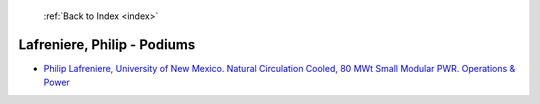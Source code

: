  :ref:`Back to Index <index>`

Lafreniere, Philip - Podiums
----------------------------

* `Philip Lafreniere, University of New Mexico. Natural Circulation Cooled, 80 MWt Small Modular PWR. Operations & Power <../_static/docs/341.pdf>`_

